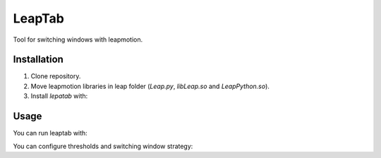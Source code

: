 LeapTab
=========

Tool for switching windows with leapmotion.

Installation
-------------

1. Clone repository.
2. Move leapmotion libraries in leap folder (`Leap.py`, `libLeap.so` and `LeapPython.so`).
3. Install `lepatab` with:

.. code-block:: bash
    python setup.py develop

Usage
-----

You can run leaptab with:

.. code-block:: bash
    leaptab

You can configure thresholds and switching window strategy:

.. code-block:: bash
    $ leaptab -- help

    usage: leaptab [-h] [--use-alt-tab] [--swipe-threshold SWIPE_THRESHOLD]
                   [--toggle-interval TOGGLE_INTERVAL]

    optional arguments:
      -h, --help            show this help message and exit
      --use-alt-tab         Use alt+tab for switching windows.By default win+w
                            used.
      --swipe-threshold SWIPE_THRESHOLD
                            Threshold for swipe gestures.
      --toggle-interval TOGGLE_INTERVAL
                            Interval between open/close switch windowactions.
